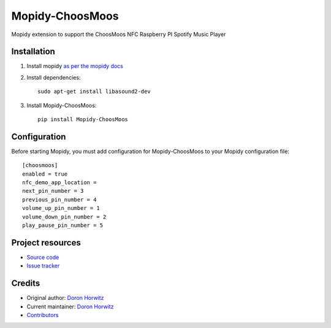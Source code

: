 ****************************
Mopidy-ChoosMoos
****************************

.. image:: https://img.shields.io/pypi/v/Mopidy-ChoosMoos.svg?style=flat
    :target: https://pypi.python.org/pypi/Mopidy-ChoosMoos/
    :alt: Latest PyPI version

.. image:: https://img.shields.io/circleci/build/gh/doronhorwitz/mopidy-choosmoos/master.svg?style=flat
    :target: https://app.circleci.com/pipelines/github/doronhorwitz/mopidy-choosmoos
    :alt: CircleCI build status

.. image:: https://img.shields.io/codecov/c/github/doronhorwitz/mopidy-choosmoos/master.svg?style=flat
   :target: https://codecov.io/gh/doronhorwitz/mopidy-choosmoos
   :alt: Test coverage

Mopidy extension to support the ChoosMoos NFC Raspberry PI Spotify Music Player


Installation
============

1) Install mopidy `as per the mopidy docs <https://docs.mopidy.com/en/latest/installation/>`_

2) Install dependencies::

    sudo apt-get install libasound2-dev

3) Install Mopidy-ChoosMoos::

    pip install Mopidy-ChoosMoos


Configuration
=============

Before starting Mopidy, you must add configuration for
Mopidy-ChoosMoos to your Mopidy configuration file::

    [choosmoos]
    enabled = true
    nfc_demo_app_location =
    next_pin_number = 3
    previous_pin_number = 4
    volume_up_pin_number = 1
    volume_down_pin_number = 2
    play_pause_pin_number = 5


Project resources
=================

- `Source code <https://github.com/doronhorwitz/mopidy-choosmoos>`_
- `Issue tracker <https://github.com/doronhorwitz/mopidy-choosmoos/issues>`_


Credits
=======

- Original author: `Doron Horwitz <https://github.com/doronhorwitz>`_
- Current maintainer: `Doron Horwitz <https://github.com/doronhorwitz>`_
- `Contributors <https://github.com/doronhorwitz/mopidy-choosmoos/graphs/contributors>`_
